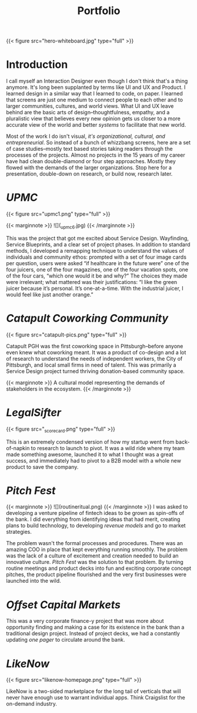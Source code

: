#+title: Portfolio

{{< figure src="hero-whiteboard.jpg" type="full" >}}

* Introduction

I call myself an Interaction Designer even though I don't think that's a thing anymore. It's long been supplanted by terms like UI and UX and Product. I learned design in a similar way that I learned to code, on paper. I learned that screens are just one medium to connect people to each other and to larger communities, cultures, and world views. What UI and UX leave behind are the basic arts of design–thoughtfulness, empathy, and a pluralistic view that believes every new opinion gets us closer to a more accurate view of the world and better /systems/ to facilitate that new world.

Most of the work I do isn't visual, [[{{< ref "../posts/The Four Orders of Design/index.org" >}}][it's organizational, cultural, and entrepreneurial]]. So instead of a bunch of whizzbang screens, here are a set of case studies--mostly text based stories taking readers through the processes of the projects. Almost no projects in the 15 years of my career have had clean double-diamond or four step approaches. Mostly they flowed with the demands of the larger organizations. Stop here for a presentation, double-down on research, or build now, research later.
* [[{{< ref "../posts/UPMC/index.org" >}}][UPMC]]

{{< figure src="upmc1.png" type="full" >}}

{{< marginnote >}}
![](_upmc6.jpg)
{{< /marginnote >}}

This was the project that got me excited about Service Design. Wayfinding, Service Blueprints, and a clear set of project phases. In addition to standard methods, I developed a remapping technique to understand the values of individuals and community ethos: prompted with a set of four image cards per question, users were asked “if healthcare in the future were” one of the four juicers, one of the four magazines, one of the four vacation spots, one of the four cars, “which one would it be and why?” The choices they made were irrelevant; what mattered was their justifications: “I like the green juicer because it’s personal. It’s one-at-a-time. With the industrial juicer, I would feel like just another orange.”

* [[{{< ref "../posts/Catapult/index.org" >}}][Catapult Coworking Community]]

{{< figure src="catapult-pics.png" type="full" >}}

Catapult PGH was the first coworking space in Pittsburgh--before anyone even knew what coworking meant. It was a product of co-design and a lot of research to understand the needs of independent workers, the City of Pittsburgh, and local small firms in need of talent. This was primarily a Service Design project turned thriving donation-based community space.

{{< marginnote >}}
A cultural model representing the demands of stakeholders in the ecosystem.
{{< /marginnote >}}
[[file:_cultural-model.png]]
* [[{{< ref "../posts/LegalSifter/index.org" >}}][LegalSifter]]

{{< figure src="_scorecard.png" type="full" >}}

This is an extremely condensed version of how my startup went from back-of-napkin to research to launch to pivot. It was a wild ride where my team made something awesome, launched it to what I thought was a great success, and immediately had to pivot to a B2B model with a whole new product to save the company.

* [[{{< ref "../posts/Pitch Fest/index.org" >}}][Pitch Fest]]
{{< marginnote >}}
![](routineritual.png)
{{< /marginnote >}}
I was asked to developing a venture pipeline of fintech ideas to be grown as spin-offs of the bank. I did everything from identifying ideas that had merit, creating plans to build technology, to developing [[{{< ref "../posts/offset/index.org" >}}][revenue models]] and go to market strategies.

The problem wasn't the formal processes and procedures. There was an amazing COO in place that kept everything running smoothly. The problem was the lack of a culture of excitement and creation needed to build an innovative culture. [[{{< ref "../posts/Pitch Fest/index.org" >}}][Pitch Fest]] was the solution to that problem. By turning routine meetings and product decks into fun and exciting corporate concept pitches, the product pipeline flourished and the very first businesses were launched into the wild.

* [[{{< ref "../posts/offset/index.org" >}}][Offset Capital Markets]]

This was a very corporate finance-y project that was more about opportunity finding and making a case for its existence in the bank than a traditional design project. Instead of project decks, we had a constantly updating /one pager/ to circulate around the bank.

[[file:_one-pager.png]]

* [[{{< ref "../posts/LikeNow/index.org" >}}][LikeNow]]

{{< figure src="likenow-homepage.png" type="full" >}}

LikeNow is a two-sided marketplace for the long tail of verticals that will never have enough use to warrant individual apps. Think Craigslist for the on-demand industry. 
